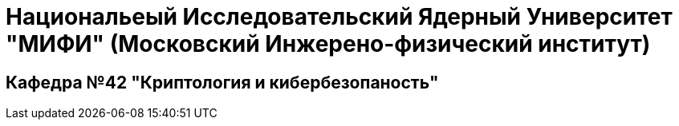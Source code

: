 = Национальеый Исследовательский Ядерный Университет "МИФИ" (Московский Инжерено-физический институт)

== Кафедра №42 "Криптология и кибербезопаность"